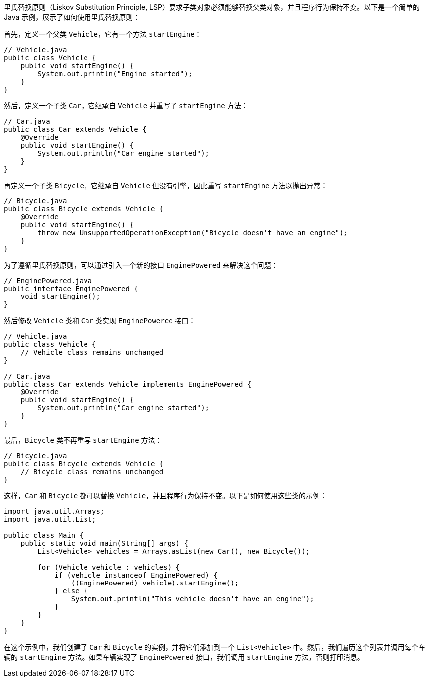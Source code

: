 里氏替换原则（Liskov Substitution Principle, LSP）要求子类对象必须能够替换父类对象，并且程序行为保持不变。以下是一个简单的 Java 示例，展示了如何使用里氏替换原则：

首先，定义一个父类 `Vehicle`，它有一个方法 `startEngine`：

```java
// Vehicle.java
public class Vehicle {
    public void startEngine() {
        System.out.println("Engine started");
    }
}
```

然后，定义一个子类 `Car`，它继承自 `Vehicle` 并重写了 `startEngine` 方法：

```java
// Car.java
public class Car extends Vehicle {
    @Override
    public void startEngine() {
        System.out.println("Car engine started");
    }
}
```

再定义一个子类 `Bicycle`，它继承自 `Vehicle` 但没有引擎，因此重写 `startEngine` 方法以抛出异常：

```java
// Bicycle.java
public class Bicycle extends Vehicle {
    @Override
    public void startEngine() {
        throw new UnsupportedOperationException("Bicycle doesn't have an engine");
    }
}
```

为了遵循里氏替换原则，可以通过引入一个新的接口 `EnginePowered` 来解决这个问题：

```java
// EnginePowered.java
public interface EnginePowered {
    void startEngine();
}
```

然后修改 `Vehicle` 类和 `Car` 类实现 `EnginePowered` 接口：

```java
// Vehicle.java
public class Vehicle {
    // Vehicle class remains unchanged
}

// Car.java
public class Car extends Vehicle implements EnginePowered {
    @Override
    public void startEngine() {
        System.out.println("Car engine started");
    }
}
```

最后，`Bicycle` 类不再重写 `startEngine` 方法：

```java
// Bicycle.java
public class Bicycle extends Vehicle {
    // Bicycle class remains unchanged
}
```

这样，`Car` 和 `Bicycle` 都可以替换 `Vehicle`，并且程序行为保持不变。以下是如何使用这些类的示例：

```java
import java.util.Arrays;
import java.util.List;

public class Main {
    public static void main(String[] args) {
        List<Vehicle> vehicles = Arrays.asList(new Car(), new Bicycle());

        for (Vehicle vehicle : vehicles) {
            if (vehicle instanceof EnginePowered) {
                ((EnginePowered) vehicle).startEngine();
            } else {
                System.out.println("This vehicle doesn't have an engine");
            }
        }
    }
}
```

在这个示例中，我们创建了 `Car` 和 `Bicycle` 的实例，并将它们添加到一个 `List<Vehicle>` 中。然后，我们遍历这个列表并调用每个车辆的 `startEngine` 方法。如果车辆实现了 `EnginePowered` 接口，我们调用 `startEngine` 方法，否则打印消息。